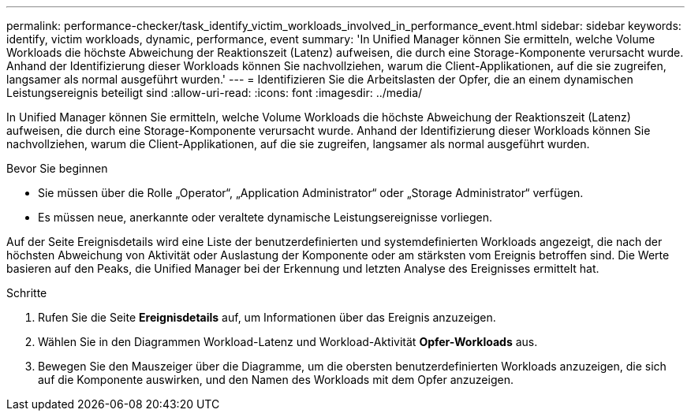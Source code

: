 ---
permalink: performance-checker/task_identify_victim_workloads_involved_in_performance_event.html 
sidebar: sidebar 
keywords: identify, victim workloads, dynamic, performance, event 
summary: 'In Unified Manager können Sie ermitteln, welche Volume Workloads die höchste Abweichung der Reaktionszeit (Latenz) aufweisen, die durch eine Storage-Komponente verursacht wurde. Anhand der Identifizierung dieser Workloads können Sie nachvollziehen, warum die Client-Applikationen, auf die sie zugreifen, langsamer als normal ausgeführt wurden.' 
---
= Identifizieren Sie die Arbeitslasten der Opfer, die an einem dynamischen Leistungsereignis beteiligt sind
:allow-uri-read: 
:icons: font
:imagesdir: ../media/


[role="lead"]
In Unified Manager können Sie ermitteln, welche Volume Workloads die höchste Abweichung der Reaktionszeit (Latenz) aufweisen, die durch eine Storage-Komponente verursacht wurde. Anhand der Identifizierung dieser Workloads können Sie nachvollziehen, warum die Client-Applikationen, auf die sie zugreifen, langsamer als normal ausgeführt wurden.

.Bevor Sie beginnen
* Sie müssen über die Rolle „Operator“, „Application Administrator“ oder „Storage Administrator“ verfügen.
* Es müssen neue, anerkannte oder veraltete dynamische Leistungsereignisse vorliegen.


Auf der Seite Ereignisdetails wird eine Liste der benutzerdefinierten und systemdefinierten Workloads angezeigt, die nach der höchsten Abweichung von Aktivität oder Auslastung der Komponente oder am stärksten vom Ereignis betroffen sind. Die Werte basieren auf den Peaks, die Unified Manager bei der Erkennung und letzten Analyse des Ereignisses ermittelt hat.

.Schritte
. Rufen Sie die Seite *Ereignisdetails* auf, um Informationen über das Ereignis anzuzeigen.
. Wählen Sie in den Diagrammen Workload-Latenz und Workload-Aktivität *Opfer-Workloads* aus.
. Bewegen Sie den Mauszeiger über die Diagramme, um die obersten benutzerdefinierten Workloads anzuzeigen, die sich auf die Komponente auswirken, und den Namen des Workloads mit dem Opfer anzuzeigen.

